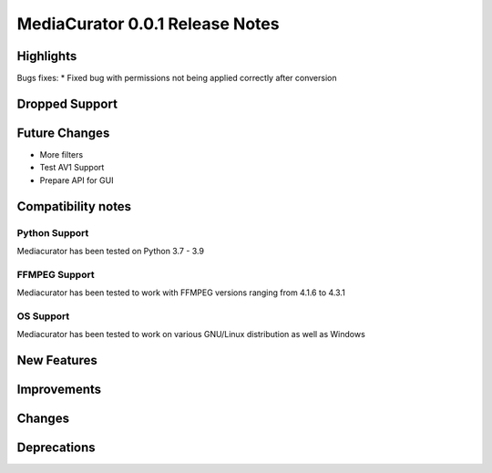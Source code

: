 ================================
MediaCurator 0.0.1 Release Notes
================================



Highlights
==========

Bugs fixes:
* Fixed bug with permissions not being applied correctly after conversion

Dropped Support
===============


Future Changes
==============

* More filters
* Test AV1 Support
* Prepare API for GUI

Compatibility notes
===================

Python Support
--------------

Mediacurator has been tested on Python 3.7 - 3.9

FFMPEG Support
--------------

Mediacurator has been tested to work with FFMPEG versions ranging from 4.1.6 to 4.3.1

OS Support
----------

Mediacurator has been tested to work on various GNU/Linux distribution as well as Windows

New Features
============



Improvements
============


Changes
=======



Deprecations
============
